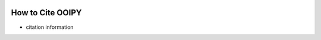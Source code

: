 .. image:: ../../imgs/ooipy_banner2.png
  :width: 700
  :alt: OOIPY Logo
  :align: left

How to Cite OOIPY
=================

- citation information